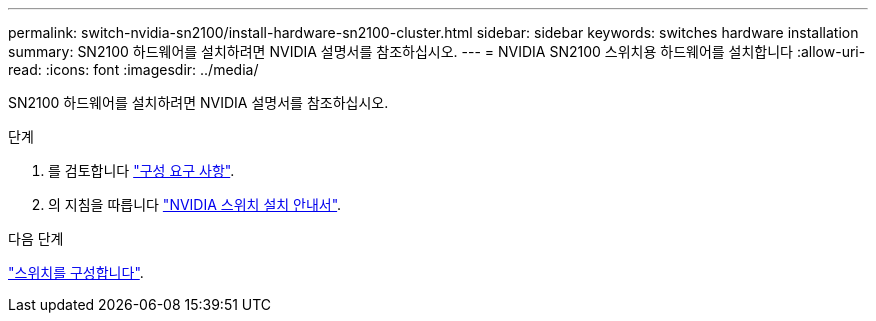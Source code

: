 ---
permalink: switch-nvidia-sn2100/install-hardware-sn2100-cluster.html 
sidebar: sidebar 
keywords: switches hardware installation 
summary: SN2100 하드웨어를 설치하려면 NVIDIA 설명서를 참조하십시오. 
---
= NVIDIA SN2100 스위치용 하드웨어를 설치합니다
:allow-uri-read: 
:icons: font
:imagesdir: ../media/


[role="lead"]
SN2100 하드웨어를 설치하려면 NVIDIA 설명서를 참조하십시오.

.단계
. 를 검토합니다 link:configure-reqs-sn2100-cluster.html["구성 요구 사항"].
. 의 지침을 따릅니다 https://docs.nvidia.com/networking/display/sn2000pub/Installation["NVIDIA 스위치 설치 안내서"^].


.다음 단계
link:configure-sn2100-cluster.html["스위치를 구성합니다"].

